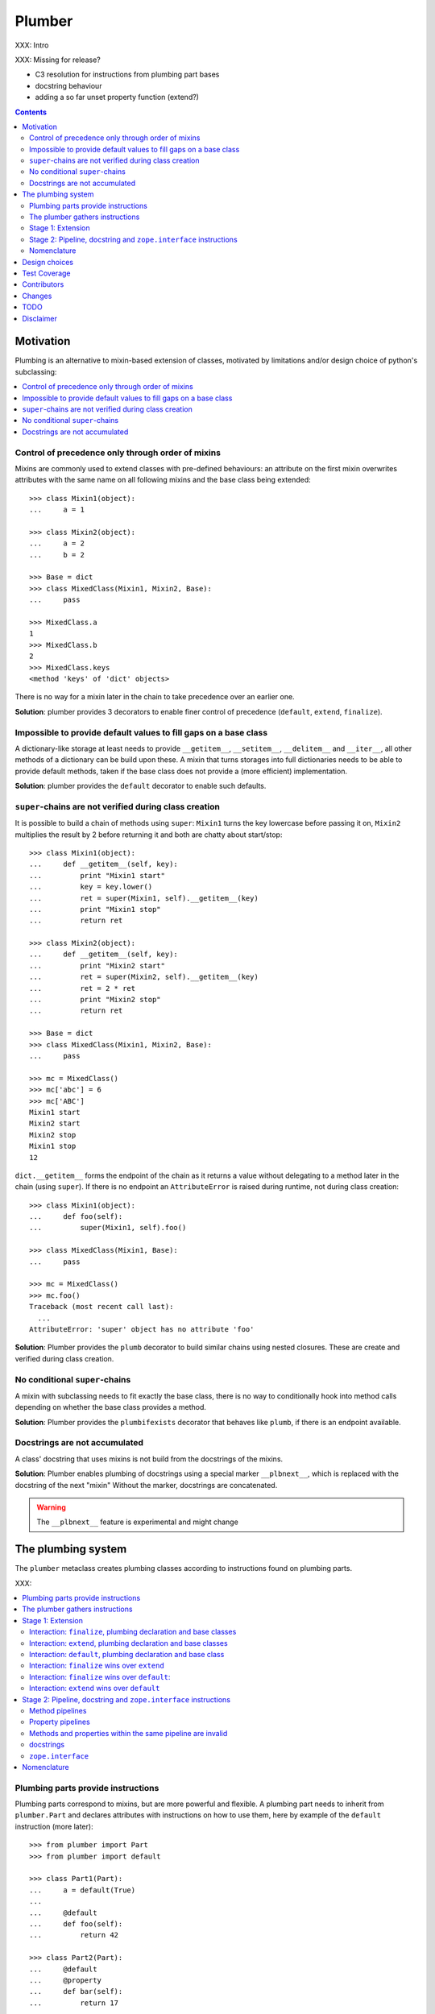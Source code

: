 Plumber
=======

XXX: Intro

XXX: Missing for release?

- C3 resolution for instructions from plumbing part bases
- docstring behaviour
- adding a so far unset property function (extend?)

.. contents::
    :depth: 2

Motivation
----------

Plumbing is an alternative to mixin-based extension of classes, motivated by
limitations and/or design choice of python's subclassing:

.. contents::
    :local:

Control of precedence only through order of mixins
^^^^^^^^^^^^^^^^^^^^^^^^^^^^^^^^^^^^^^^^^^^^^^^^^^
Mixins are commonly used to extend classes with pre-defined behaviours: an
attribute on the first mixin overwrites attributes with the same name on all
following mixins and the base class being extended::

    >>> class Mixin1(object):
    ...     a = 1

    >>> class Mixin2(object):
    ...     a = 2
    ...     b = 2

    >>> Base = dict
    >>> class MixedClass(Mixin1, Mixin2, Base):
    ...     pass

    >>> MixedClass.a
    1
    >>> MixedClass.b
    2
    >>> MixedClass.keys
    <method 'keys' of 'dict' objects>

There is no way for a mixin later in the chain to take precedence over an
earlier one.

**Solution**: plumber provides 3 decorators to enable finer control of
precedence (``default``, ``extend``, ``finalize``).

Impossible to provide default values to fill gaps on a base class
^^^^^^^^^^^^^^^^^^^^^^^^^^^^^^^^^^^^^^^^^^^^^^^^^^^^^^^^^^^^^^^^^
A dictionary-like storage at least needs to provide ``__getitem__``,
``__setitem__``, ``__delitem__`` and ``__iter__``, all other methods of a
dictionary can be build upon these. A mixin that turns storages into full
dictionaries needs to be able to provide default methods, taken if the base
class does not provide a (more efficient) implementation.

**Solution**: plumber provides the ``default`` decorator to enable such
defaults.

``super``-chains are not verified during class creation
^^^^^^^^^^^^^^^^^^^^^^^^^^^^^^^^^^^^^^^^^^^^^^^^^^^^^^^
It is possible to build a chain of methods using ``super``: ``Mixin1`` turns
the key lowercase before passing it on, ``Mixin2`` multiplies the result by 2
before returning it and both are chatty about start/stop::

    >>> class Mixin1(object):
    ...     def __getitem__(self, key):
    ...         print "Mixin1 start"
    ...         key = key.lower()
    ...         ret = super(Mixin1, self).__getitem__(key)
    ...         print "Mixin1 stop"
    ...         return ret

    >>> class Mixin2(object):
    ...     def __getitem__(self, key):
    ...         print "Mixin2 start"
    ...         ret = super(Mixin2, self).__getitem__(key)
    ...         ret = 2 * ret
    ...         print "Mixin2 stop"
    ...         return ret

    >>> Base = dict
    >>> class MixedClass(Mixin1, Mixin2, Base):
    ...     pass

    >>> mc = MixedClass()
    >>> mc['abc'] = 6
    >>> mc['ABC']
    Mixin1 start
    Mixin2 start
    Mixin2 stop
    Mixin1 stop
    12

``dict.__getitem__`` forms the endpoint of the chain as it returns a value
without delegating to a method later in the chain (using ``super``). If there
is no endpoint an ``AttributeError`` is raised during runtime, not during class
creation::

    >>> class Mixin1(object):
    ...     def foo(self):
    ...         super(Mixin1, self).foo()

    >>> class MixedClass(Mixin1, Base):
    ...     pass

    >>> mc = MixedClass()
    >>> mc.foo()
    Traceback (most recent call last):
      ...
    AttributeError: 'super' object has no attribute 'foo'

**Solution**: Plumber provides the ``plumb`` decorator to build similar chains
using nested closures. These are create and verified during class creation.

No conditional ``super``-chains
^^^^^^^^^^^^^^^^^^^^^^^^^^^^^^^
A mixin with subclassing needs to fit exactly the base class, there is no way
to conditionally hook into method calls depending on whether the base class
provides a method.

**Solution**: Plumber provides the ``plumbifexists`` decorator that behaves
like ``plumb``, if there is an endpoint available.

Docstrings are not accumulated
^^^^^^^^^^^^^^^^^^^^^^^^^^^^^^
A class' docstring that uses mixins is not build from the docstrings of the
mixins.

**Solution**: Plumber enables plumbing of docstrings using a special marker
``__plbnext__``, which is replaced with the docstring of the next "mixin"
Without the marker, docstrings are concatenated.

.. warning:: The ``__plbnext__`` feature is experimental and might change


The plumbing system
-------------------

The ``plumber`` metaclass creates plumbing classes according to instructions
found on plumbing parts.

XXX:

.. contents::
    :local:

Plumbing parts provide instructions
^^^^^^^^^^^^^^^^^^^^^^^^^^^^^^^^^^^
Plumbing parts correspond to mixins, but are more powerful and flexible. A
plumbing part needs to inherit from ``plumber.Part`` and declares attributes
with instructions on how to use them, here by example of the ``default``
instruction (more later)::

    >>> from plumber import Part
    >>> from plumber import default

    >>> class Part1(Part):
    ...     a = default(True)
    ...
    ...     @default
    ...     def foo(self):
    ...         return 42

    >>> class Part2(Part):
    ...     @default
    ...     @property
    ...     def bar(self):
    ...         return 17

The instructions are given as part of assignments (``a = default(None)``) or as
decorators (``@default``).

A plumbing declaration defines the ``plumber`` as metaclass and one or more
plumbing parts to be processed from left to right. Further it may declare
attributes like every normal class, they will be treated as implicit
``finalize`` instructions (see Stage 1: Extension)::

    >>> from plumber import plumber

    >>> class Plumbing(Base):
    ...     __metaclass__ = plumber
    ...     __plumbing__ = Part1, Part2
    ...
    ...     def foobar(self):
    ...         return 5

The result is a plumbing class created according to the plumbing declaration::

    >>> Plumbing.a
    True
    >>> Plumbing().foo()
    42
    >>> Plumbing().bar
    17
    >>> Plumbing().foobar()
    5

A plumbing class can be subclassed like normal classes::

    >>> class Sub(Plumbing):
    ...     a = 'Sub'

    >>> Sub.a
    'Sub'
    >>> Sub().foo()
    42
    >>> Sub().bar
    17
    >>> Sub().foobar()
    5

The plumber gathers instructions
^^^^^^^^^^^^^^^^^^^^^^^^^^^^^^^^
A plumbing declaration provides a list of parts via the ``__plumbing__``
attribute. Parts provide instructions to be applied in two stages:

stage1
  - extension via ``default``, ``extend`` and ``finalize``, the result of this
    stage is the base for stage2.

stage2
  - creation of pipelines via ``plumb`` and ``plumbifexists``
  - plumbing of docstrings
  - implemented interfaces from ``zope.interface``, iff available

The plumber walks the part list from left to right (part order). On its way it
gathers instructions onto stacks, sorted by stage and attribute name. A history
of all instructions is kept::

    >>> pprint(Plumbing.__plumbing_stacks__)
    {'history':
      [<_implements '__interfaces__' of None payload=()>,
       <default 'a' of <class 'Part1'> payload=True>,
       <default 'foo' of <class 'Part1'> payload=<function foo at 0x...>>,
       <_implements '__interfaces__' of None payload=()>,
       <default 'bar' of <class 'Part2'> payload=<property object at 0x...>>],
     'stages':
       {'stage1':
         {'a': [<default 'a' of <class 'Part1'> payload=True>],
          'bar': [<default 'bar' of <class 'Part2'> payload=<property ...
          'foo': [<default 'foo' of <class 'Part1'> payload=<function foo ...
        'stage2':
         {'__interfaces__': [<_implements '__interfaces__' of None payload=()...

.. note:: The payload of an instruction is the attribute value passed to the
  instruction via function call or decoration. An instruction knows the part it
  is declared on.

.. note:: Parts are created by ``partmetaclass``. If ``zope.interface`` is
  available, it will generate ``_implements`` instructions for each part.
  During part creation the interfaces are not yet implemented, they are checked
  at a later stage. Therefore the ``_implements`` instructions are generated
  even if the parts do not implement interfaces, which results in the empty
  tuple as payload (see also ``zope.interface support``.

.. warning:: Do not rely on this structure within your programs it might change
  at any time. If you need information from the ``__plumbing_stacks__`` or lack
  information in there, e.g. to create a plumbing inspector and earn yourself
  a box of your favorite beverage, please let us know.

Before putting a new instruction onto a stack, it is compared with the latest
instruction on the stack. It is either taken as is, discarded, merged or a
``PlumbingCollision`` is raised. This is detailed in the following sections.

After all instructions are gathered onto the stacks, they are applied in two
stages taking declarations on the plumbing class and base classes into account.

The result of the first stage is the base for the application of the second
stage.

Stage 1: Extension
^^^^^^^^^^^^^^^^^^
The extension stage creates endpoints for the pipelines created in stage 2. If
no pipeline uses the endpoint, it will just live on as a normal attribute in
the plumbind class' dictionary.

The extension decorators:

``finalize``
    ``finalize`` is the strongest extension instruction. It will override
    declarations on base classes and all other extension instructions
    (``extend`` and ``default``). Attributes declared as part of the plumbing
    declaration are implicit ``finalize`` declarations. Two ``finalize`` for
    one attribute name will collide and raise a ``PlumbingCollision`` during
    class creation.

``extend``
    ``extend`` is weaker than ``finalize`` and overrides declarations on base
    classes and ``default`` declarations. Two ``extend`` instructions for the
    same attribute name do not collide, instead the first one will be used.

``default``
    ``default`` is the weakest extension instruction. It will not even override
    declarations of base classes. The first default takes precendence over
    later defaults.

.. contents::
    :local:

Interaction: ``finalize``, plumbing declaration and base classes
~~~~~~~~~~~~~~~~~~~~~~~~~~~~~~~~~~~~~~~~~~~~~~~~~~~~~~~~~~~~~~~~
In code::

    >>> from plumber import finalize

    >>> class Part1(Part):
    ...     N = finalize('Part1')
    ...

    >>> class Part2(Part):
    ...     M = finalize('Part2')

    >>> class Base(object):
    ...     K = 'Base'

    >>> class Plumbing(Base):
    ...     __metaclass__ = plumber
    ...     __plumbing__ = Part1, Part2
    ...     L = 'Plumbing'

    >>> for x in ['K', 'L', 'M', 'N']:
    ...     print "%s from %s" % (x, getattr(Plumbing, x))
    K from Base
    L from Plumbing
    M from Part2
    N from Part1

summary:

- K-Q: attributes defined by parts, plumbing class and base classes
- f: ``finalize`` declaration
- x: declaration on plumbing class or base class
- ?: base class declaration is irrelevant
- **Y**: chosen end point
- collision: indicates an invalid combination, that raises a ``PlumbingCollision``

+-------+-------+-------+----------+-------+-----------+
| Attr  | Part1 | Part2 | Plumbing | Base  |    ok?    |
+=======+=======+=======+==========+=======+===========+
|   K   |       |       |          | **x** |           |
+-------+-------+-------+----------+-------+-----------+
|   L   |       |       |  **x**   |   ?   |           |
+-------+-------+-------+----------+-------+-----------+
|   M   |       | **f** |          |   ?   |           |
+-------+-------+-------+----------+-------+-----------+
|   N   | **f** |       |          |   ?   |           |
+-------+-------+-------+----------+-------+-----------+
|   O   |   f   |       |    x     |   ?   | collision |
+-------+-------+-------+----------+-------+-----------+
|   P   |       |   f   |    x     |   ?   | collision |
+-------+-------+-------+----------+-------+-----------+
|   Q   |   f   |   f   |          |   ?   | collision |
+-------+-------+-------+----------+-------+-----------+

collisions::

    >>> class Part1(Part):
    ...     O = finalize(False)

    >>> class Plumbing(object):
    ...     __metaclass__ = plumber
    ...     __plumbing__ = Part1
    ...     O = True
    Traceback (most recent call last):
      ...
    PlumbingCollision:
        Plumbing class
      with:
        <finalize 'O' of <class 'Part1'> payload=False>

    >>> class Part2(Part):
    ...     P = finalize(False)

    >>> class Plumbing(object):
    ...     __metaclass__ = plumber
    ...     __plumbing__ = Part2
    ...     P = True
    Traceback (most recent call last):
      ...
    PlumbingCollision:
        Plumbing class
      with:
        <finalize 'P' of <class 'Part2'> payload=False>

    >>> class Part1(Part):
    ...     Q = finalize(False)

    >>> class Part2(Part):
    ...     Q = finalize(True)

    >>> class Plumbing(object):
    ...     __metaclass__ = plumber
    ...     __plumbing__ = Part1, Part2
    Traceback (most recent call last):
      ...
    PlumbingCollision:
        <finalize 'Q' of <class 'Part1'> payload=False>
      with:
        <finalize 'Q' of <class 'Part2'> payload=True>

Interaction: ``extend``, plumbing declaration and base classes
~~~~~~~~~~~~~~~~~~~~~~~~~~~~~~~~~~~~~~~~~~~~~~~~~~~~~~~~~~~~~~
in code::

    >>> from plumber import extend

    >>> class Part1(Part):
    ...     K = extend('Part1')
    ...     M = extend('Part1')

    >>> class Part2(Part):
    ...     K = extend('Part2')
    ...     L = extend('Part2')
    ...     M = extend('Part2')

    >>> class Base(object):
    ...     K = 'Base'
    ...     L = 'Base'
    ...     M = 'Base'

    >>> class Plumbing(Base):
    ...     __metaclass__ = plumber
    ...     __plumbing__ = Part1, Part2
    ...     K = 'Plumbing'

    >>> for x in ['K', 'L', 'M']:
    ...     print "%s from %s" % (x, getattr(Plumbing, x))
    K from Plumbing
    L from Part2
    M from Part1

summary:

- K-M: attributes defined by parts, plumbing class and base classes
- e: ``extend`` declaration
- x: declaration on plumbing class or base class
- ?: base class declaration is irrelevant
- **Y**: chosen end point

+-------+-------+-------+----------+-------+
| Attr  | Part1 | Part2 | Plumbing | Base  |
+=======+=======+=======+==========+=======+
|   K   |   e   |   e   |  **x**   |   ?   |
+-------+-------+-------+----------+-------+
|   L   |       | **e** |          |   ?   |
+-------+-------+-------+----------+-------+
|   M   | **e** |   e   |          |   ?   |
+-------+-------+-------+----------+-------+

Interaction: ``default``, plumbing declaration and base class
~~~~~~~~~~~~~~~~~~~~~~~~~~~~~~~~~~~~~~~~~~~~~~~~~~~~~~~~~~~~~
in code::

    >>> class Part1(Part):
    ...     N = default('Part1')

    >>> class Part2(Part):
    ...     K = default('Part2')
    ...     L = default('Part2')
    ...     M = default('Part2')
    ...     N = default('Part2')

    >>> class Base(object):
    ...     K = 'Base'
    ...     L = 'Base'

    >>> class Plumbing(Base):
    ...     __metaclass__ = plumber
    ...     __plumbing__ = Part1, Part2
    ...     L = 'Plumbing'

    >>> for x in ['K', 'L', 'M', 'N']:
    ...     print "%s from %s" % (x, getattr(Plumbing, x))
    K from Base
    L from Plumbing
    M from Part2
    N from Part1

summary:

- K-N: attributes defined by parts, plumbing class and base classes
- d = ``default`` declaration
- x = declaration on plumbing class or base class
- ? = base class declaration is irrelevant
- **Y** = chosen end point

+-------+-------+-------+----------+-------+
| Attr  | Part1 | Part2 | Plumbing | Base  |
+=======+=======+=======+==========+=======+
|   K   |       |   d   |          | **x** |
+-------+-------+-------+----------+-------+
|   L   |       |   d   |  **x**   |   ?   |
+-------+-------+-------+----------+-------+
|   M   |       | **d** |          |       |
+-------+-------+-------+----------+-------+
|   N   | **d** |   d   |          |       |
+-------+-------+-------+----------+-------+


Interaction: ``finalize`` wins over ``extend``
~~~~~~~~~~~~~~~~~~~~~~~~~~~~~~~~~~~~~~~~~~~~~~
in code::

    >>> class Part1(Part):
    ...     K = extend('Part1')
    ...     L = finalize('Part1')

    >>> class Part2(Part):
    ...     K = finalize('Part2')
    ...     L = extend('Part2')

    >>> class Base(object):
    ...     K = 'Base'
    ...     L = 'Base'

    >>> class Plumbing(Base):
    ...     __metaclass__ = plumber
    ...     __plumbing__ = Part1, Part2

    >>> for x in ['K', 'L']:
    ...     print "%s from %s" % (x, getattr(Plumbing, x))
    K from Part2
    L from Part1

summary:

- K-L: attributes defined by parts, plumbing class and base classes
- e = ``extend`` declaration
- f = ``finalize`` declaration
- ? = base class declaration is irrelevant
- **Y** = chosen end point

+-------+-------+-------+----------+------+
| Attr  | Part1 | Part2 | Plumbing | Base |
+=======+=======+=======+==========+======+
|   K   |   e   | **f** |          |   ?  |
+-------+-------+-------+----------+------+
|   L   | **f** |   e   |          |   ?  |
+-------+-------+-------+----------+------+

Interaction: ``finalize`` wins over ``default``:
~~~~~~~~~~~~~~~~~~~~~~~~~~~~~~~~~~~~~~~~~~~~~~~~
in code::

    >>> class Part1(Part):
    ...     K = default('Part1')
    ...     L = finalize('Part1')

    >>> class Part2(Part):
    ...     K = finalize('Part2')
    ...     L = default('Part2')

    >>> class Base(object):
    ...     K = 'Base'
    ...     L = 'Base'

    >>> class Plumbing(Base):
    ...     __metaclass__ = plumber
    ...     __plumbing__ = Part1, Part2

    >>> for x in ['K', 'L']:
    ...     print "%s from %s" % (x, getattr(Plumbing, x))
    K from Part2
    L from Part1

summary:

- K-L: attributes defined by parts, plumbing class and base classes
- d = ``default`` declaration
- f = ``finalize`` declaration
- ? = base class declaration is irrelevant
- **Y** = chosen end point

+-------+-------+-------+----------+------+
| Attr  | Part1 | Part2 | Plumbing | Base |
+=======+=======+=======+==========+======+
|   K   |   d   | **f** |          |   ?  |
+-------+-------+-------+----------+------+
|   L   | **f** |   d   |          |   ?  |
+-------+-------+-------+----------+------+

Interaction: ``extend`` wins over ``default``
~~~~~~~~~~~~~~~~~~~~~~~~~~~~~~~~~~~~~~~~~~~~~
in code::

    >>> class Part1(Part):
    ...     K = default('Part1')
    ...     L = extend('Part1')

    >>> class Part2(Part):
    ...     K = extend('Part2')
    ...     L = default('Part2')

    >>> class Base(object):
    ...     K = 'Base'
    ...     L = 'Base'

    >>> class Plumbing(Base):
    ...     __metaclass__ = plumber
    ...     __plumbing__ = Part1, Part2

    >>> for x in ['K', 'L']:
    ...     print "%s from %s" % (x, getattr(Plumbing, x))
    K from Part2
    L from Part1

summary:

- K-L: attributes defined by parts, plumbing class and base classes
- d = ``default`` declaration
- e = ``extend`` declaration
- ? = base class declaration is irrelevant
- **Y** = chosen end point

+-------+-------+-------+----------+------+
| Attr  | Part1 | Part2 | Plumbing | Base |
+=======+=======+=======+==========+======+
|   K   |   d   | **e** |          |   ?  |
+-------+-------+-------+----------+------+
|   L   | **e** |   d   |          |   ?  |
+-------+-------+-------+----------+------+

Stage 2: Pipeline, docstring and ``zope.interface`` instructions
^^^^^^^^^^^^^^^^^^^^^^^^^^^^^^^^^^^^^^^^^^^^^^^^^^^^^^^^^^^^^^^^
In stage1 plumbing class attributes were set, which can serve as endpoints for
plumbing pipelines that are build in stage2. Plumbing pipelines correspond to
``super``-chains. Elements for plumbing pipelines are declared with the
``plumb`` and ``plumbifexists`` decorators.

``plumb``
    Marks a method to be used as part of a plumbing pipeline. The signature of
    such a plumbing method is ``def foo(_next, self, *args, **kw)``. Via
    ``_next`` it is passed the next plumbing method to be called.

``plumbifexists``
    Like ``plumb``, but only used if an endpoint exists.

XXX: explain entrance

XXX

    +---+-------+-------+-------+----------+
    |   | Part1 | Part2 | Part3 | ENDPOINT |
    +---+-------+-------+-------+----------+
    |   |    ----------------------->      |
    | E |   x   |       |       |    x     |
    | N |    <-----------------------      |
    + T +-------+-------+-------+----------+
    | R |    ------> --------------->      |
    | A |   y   |   y   |       |    y     |
    | N |    <------ <---------------      |
    + C +-------+-------+-------+----------+
    | E |       |       |    ------->      |
    |   |       |       |   z   |    z     |
    |   |       |       |    <-------      |
    +---+-------+-------+-------+----------+

.. contents::
    :local:

Method pipelines
~~~~~~~~~~~~~~~~
    >>> from plumber import plumb

    >>> class Part1(Part):
    ...     @plumb
    ...     def __getitem__(_next, self, key):
    ...         print "Part1 start"
    ...         key = key.lower()
    ...         ret = _next(self, key)
    ...         print "Part1 stop"
    ...         return ret

    >>> class Part2(Part):
    ...     @plumb
    ...     def __getitem__(_next, self, key):
    ...         print "Part2 start"
    ...         ret = 2 * _next(self, key)
    ...         print "Part2 stop"
    ...         return ret

    >>> Base = dict
    >>> class Plumbing(Base):
    ...     __metaclass__ = plumber
    ...     __plumbing__ = Part1, Part2

    >>> plb = Plumbing()
    >>> plb['abc'] = 6
    >>> plb['ABC']
    Part1 start
    Part2 start
    Part2 stop
    Part1 stop
    12

Plumbing pipelines need endpoints. If no endpoint is available an
``AttributeError`` is raised.

    >>> class Part1(Part):
    ...     @plumb
    ...     def foo(_next, self):
    ...         pass

    >>> class Plumbing(object):
    ...     __metaclass__ = plumber
    ...     __plumbing__ = Part1
    Traceback (most recent call last):
      ...     
    AttributeError: type object 'Plumbing' has no attribute 'foo'

``plumbifexists``

    >>> from plumber import plumbifexists

    >>> class Part1(Part):
    ...     @plumbifexists
    ...     def foo(_next, self):
    ...         pass
    ...
    ...     @plumbifexists
    ...     def bar(_next, self):
    ...         return 2 * _next(self)

    >>> class Plumbing(object):
    ...     __metaclass__ = plumber
    ...     __plumbing__ = Part1
    ...
    ...     def bar(self):
    ...         return 6

    >>> hasattr(Plumbing, 'foo')
    False
    >>> Plumbing().bar()
    12
    
Property pipelines
~~~~~~~~~~~~~~~~~~
    >>> class Part1(Part):
    ...     @plumb
    ...     @property
    ...     def foo(_next, self):
    ...         return 2 * _next(self)

    >>> class Plumbing(object):
    ...     __metaclass__ = plumber
    ...     __plumbing__ = Part1
    ...
    ...     @property
    ...     def foo(self):
    ...         return 3

    >>> Plumbing().foo
    6



    #    >>> class Part1(Part):
    #    ...     @plumb
    #    ...     @property
    #    ...     def foo(_next, self):
    #    ...         return 2 * _next(self)
    #
    #    >>> class Part2(Part):
    #    ...     def set_foo(self, value):
    #    ...         self._foo = value
    #    ...     foo = plumb(property(
    #    ...         None,
    #    ...         extend(set_foo),
    #    ...         ))
    #
    #    >>> class Plumbing(object):
    #    ...     __metaclass__ = plumber
    #    ...     __plumbing__ = Part1, Part2
    #    ...
    #    ...     @property
    #    ...     def foo(self):
    #    ...         return self._foo
    #
    #    >>> Plumbing().foo = 4
    #    >>> Plumbing().foo

Methods and properties within the same pipeline are invalid
~~~~~~~~~~~~~~~~~~~~~~~~~~~~~~~~~~~~~~~~~~~~~~~~~~~~~~~~~~~
Within a pipeline all elements need to be of the same type, it is not possible
to mix properties with methods::

    >>> from plumber import plumb

    >>> class Part1(Part):
    ...     @plumb
    ...     def foo(_next, self):
    ...         return _next(self)

    >>> class Plumbing(object):
    ...     __metaclass__ = plumber
    ...     __plumbing__ = Part1
    ...
    ...     @property
    ...     def foo(self):
    ...         return 5
    Traceback (most recent call last):
      ...
    PlumbingCollision:
        <plumb 'foo' of <class 'Part1'> payload=<function foo at 0x...>>
      with:
        <class 'Plumbing'>

docstrings
~~~~~~~~~~

Experimental feature, intentionally undocumented.


``zope.interface``
~~~~~~~~~~~~~~~~~~

The plumber does not depend on ``zope.interface`` but is aware of it. That
means it will try to import it and if available will check plumbing parts for
implemented interfaces and will make the plumbing class implement them, too::

    >>> from zope.interface import Interface
    >>> from zope.interface import implements

A class with an interface that will serve as base::

    >>> class IBase(Interface):
    ...     pass

    >>> class Base(object):
    ...     implements(IBase)

    >>> IBase.implementedBy(Base)
    True

Two parts with corresponding interfaces, one with a base class that also
implements an interface::

    >>> class IPart1(Interface):
    ...     pass

    >>> class Part1(Part):
    ...     blub = 1
    ...     implements(IPart1)

    >>> class IPart2Base(Interface):
    ...     pass

    >>> class Part2Base(Part):
    ...     implements(IPart2Base)

    >>> class IPart2(Interface):
    ...     pass

    >>> class Part2(Part2Base):
    ...     implements(IPart2)

    >>> IPart1.implementedBy(Part1)
    True
    >>> IPart2Base.implementedBy(Part2Base)
    True
    >>> IPart2Base.implementedBy(Part2)
    True
    >>> IPart2.implementedBy(Part2)
    True

A plumbing based on ``Base`` using ``Part1`` and ``Part2`` and implementing
``IPlumbingClass``::

    >>> class IPlumbingClass(Interface):
    ...     pass

    >>> class PlumbingClass(Base):
    ...     __metaclass__ = plumber
    ...     __plumbing__ = Part1, Part2
    ...     implements(IPlumbingClass)

The directly declared and inherited interfaces are implemented::

    >>> IPlumbingClass.implementedBy(PlumbingClass)
    True
    >>> IBase.implementedBy(PlumbingClass)
    True

The interfaces implemented by the parts are also implemented::

    >>> IPart1.implementedBy(PlumbingClass)
    True
    >>> IPart2.implementedBy(PlumbingClass)
    True
    >>> IPart2Base.implementedBy(PlumbingClass)
    True

An instance of the class provides the interfaces::

    >>> plumbing = PlumbingClass()

    >>> IPlumbingClass.providedBy(plumbing)
    True
    >>> IBase.providedBy(plumbing)
    True
    >>> IPart1.providedBy(plumbing)
    True
    >>> IPart2.providedBy(plumbing)
    True
    >>> IPart2Base.providedBy(plumbing)
    True

The reasoning behind this is: the plumbing classes are behaving as close as
possible to base classes of our class, but without using subclassing. For an
additional maybe future approach see Discussion.

XXX





Nomenclature
^^^^^^^^^^^^

raw plumbing class


``plumber``
    Metaclass that creates a plumbing according to the instructions declared on
    plumbing parts. Instructions are given by decorators: ``default``,
    ``extend``, ``finalize``, ``plumb`` and ``plumbifexists``.

plumbing
    A plumber is called by a class that declares ``__metaclass__ = plumber``
    and a list of parts to be used for the plumbing ``__plumbing__ = Part1,
    Part2``. Apart from the parts, declarations on base classes and the class
    asking for the plumber are taken into account.  Once created a plumbing
    looks like any other class and can be subclassed as usual.

plumbing part
    A plumbing part provides attributes (functions, properties and plain values)
    along with instructions for how to use them. Instructions are given via
    decorators: ``default``, ``extend``, ``finalize``, ``plumb`` and
    ``plumbifexists``.

``default`` decorator
    Instruct the plumber to set a default value: first default wins, loses
    against base class declaration, ``extend`` and ``finalize``.

``extend`` decorator
    Instruct the plumber to set an attribute on the plumbing: first ``extend``
    wins, overrides ``default`` and base class, loses against ``finalize``.

``finalize`` decorator
    Instruct the plumber to definitely use an attribute value, overrides
``plumb`` decorator
    Instruct the plumber to make a function part of a plumbing chain and turns
    the function into a classmethod bound to the plumbing part declaring it
    with a signature of: ``def foo(_next, self, *args, **kw)``.
    ``prt`` is the part class declaring it, ``_next`` a wrapper for the next
    method in chain and ``self`` and instance of the plumbing





default attribute
    Attribute set via the ``default`` decorator.

extension attribute
    Attribute set via the ``extend`` decorator.

plumbing method
    Method declared via the ``plumb`` decoarator.

plumbing chain
    The methods of a pipeline with the same name plumbed together. The entrance
    and end-point have the signature of normal methods: ``def foo(self, *args,
    **kw)``. The plumbing chain is a series of nested closures (see ``_next``).

entrance method
    A method with a normal signature. i.e. expecting ``self`` as first
    argument, that is used to enter a plumbing chain. It is a ``_next``
    function. A method declared on the class with the same name, will be
    overwritten, but referenced in the chain as the innermost method, the
    end-point.

``_next`` function
    The ``_next`` function is used to call the next method in a chain: in case of
    a plumbing method, a wrapper of it that passes the correct next ``_next``
    as first argument and in case of an end-point, just the end-point method
    itself.

end-point (method)
    Method retrieved from the plumbing class with ``getattr()``, before setting
    the entrance method on the class. It is provided with the following
    precedence:

    1. plumbing class itself,
    2. plumbing extension attribute,
    3. plumbing default attribute,
    4. bases of the plumbing class.

Design choices
--------------

Currently instructions of stage1 may be left of stage2 instructions. We
consider to forbid this. For now a warning is raised if you do it::

    #    >>> class Part1(Part):
    #    ...     @extend
    #    ...     def foo(self):
    #    ...         return 5
    #
    #    >>> class Part2(Part):
    #    ...     @plumb
    #    ...     def foo(_next, self):
    #    ...         return 2 * _next(self)
    #
    #    >>> class Plumbing(object):
    #    ...     __metaclass__ = plumber
    #    ...     __plumbing__ = Part1, Part2
    #
    #    >>> Plumbing().foo()
    #    BANG

Test Coverage
-------------

XXX: automatic update of coverage report

Summary of the test coverage report::

    lines   cov%   module   (path)
        5   100%   plumber.__init__
      157    92%   plumber._instructions
       41   100%   plumber._part
       50   100%   plumber._plumber
       10   100%   plumber.exceptions
       18   100%   plumber.tests._globalmetaclasstest
       16   100%   plumber.tests.test_


Contributors
------------

- Florian Friesdorf <flo@chaoflow.net>
- Robert Niederreiter <rnix@squarewave.at>
- Jens W. Klein <jens@bluedynamics.com>
- Marco Lempen
- Attila Oláh
- thanks to WSGI for the initial concept
- thanks to #python (for trying) to block stupid ideas, if there are any left,
  please let us know


Changes
-------

- ``.. plbnext::`` instead of ``.. plb_next::``
  [chaoflow 2011-02-02]

- stage1 in __new__, stage2 in __init__, setting of __name__ now works
  [chaoflow 2011-01-25]

- instructions recognize equal instructions
  [chaoflow 2011-01-24]

- instructions from base classes now like subclass inheritance [chaoflow 2011
  [chaoflow 2011-01-24]

- doctest order now plumbing order: P1, P2, PlumbingClass, was PlumbingClass,
  P1, P2
  [chaoflow 2011-01-24]

- merged docstring instruction into plumb
  [chaoflow 2011-01-24]

- plumber instead of Plumber
  [chaoflow 2011-01-24]

- plumbing methods are not classmethods of part anymore
  [chaoflow 2011-01-24]

- complete rewrite
  [chaoflow 2011-01-22]

- prt instead of cls
  [chaoflow, rnix 2011-01-19

- default, extend, plumb
  [chaoflow, rnix 2011-01-19]

- initial
  [chaoflow, 2011-01-04]


TODO
----

- traceback should show in which plumbing class we are, not something inside
  the plumber. yafowil is doing it. jensens: would you be so kind.
- verify behaviour with pickling
- verify behaviour with ZODB persistence
- subclassing for plumbing parts
- plumbing of property getter, setter and deleter for non-lambda properties


Disclaimer
----------

TODO
